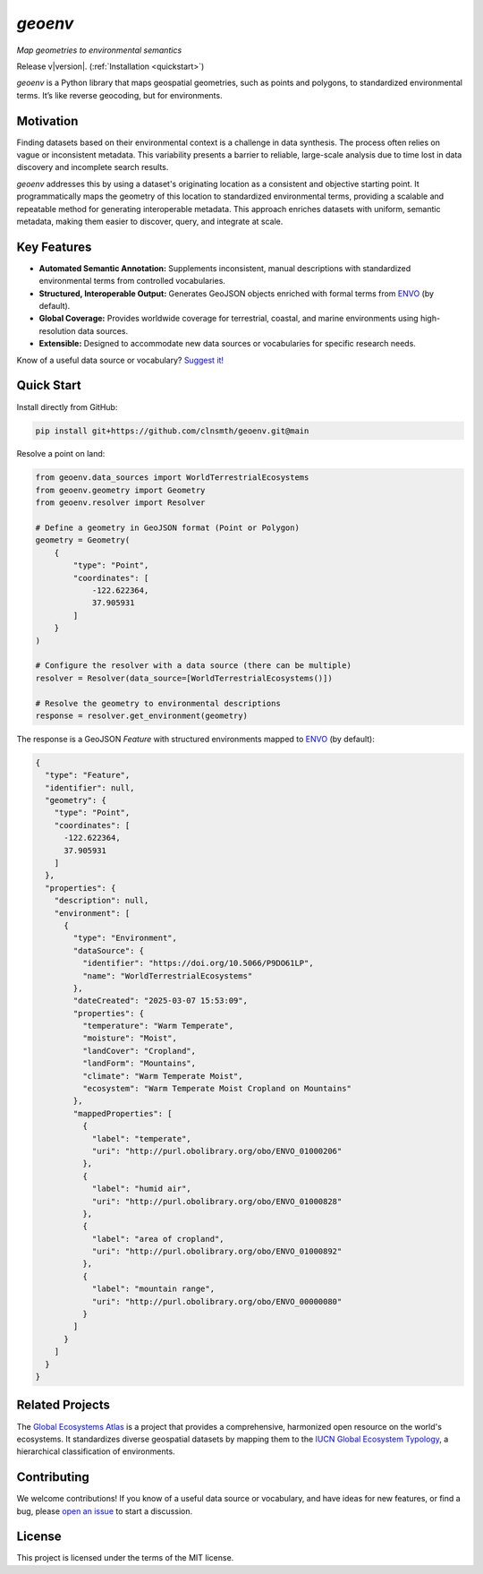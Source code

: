 `geoenv`
========

`Map geometries to environmental semantics`

Release v\ |version|. (:ref:`Installation <quickstart>`)

.. image:: https://www.repostatus.org/badges/latest/wip.svg
    :target: https://www.repostatus.org/#wip
    :alt: Project Status: WIP – Initial development is in progress, but there has not yet been a stable, usable release suitable for the public.

.. image:: https://github.com/clnsmth/geoenv/actions/workflows/ci-cd.yml/badge.svg
    :target: https://github.com/clnsmth/geoenv/actions/workflows/ci-cd.yml
    :alt: CI/CD pipeline status

.. image:: https://codecov.io/github/clnsmth/geoenv/graph/badge.svg?token=2J4MNIXCTD
    :target: https://codecov.io/github/clnsmth/geoenv
    :alt: Code coverage status

`geoenv` is a Python library that maps geospatial geometries, such as points and polygons, to standardized environmental terms. It’s like reverse geocoding, but for environments.

Motivation
----------

Finding datasets based on their environmental context is a challenge in data synthesis. The process often relies on vague or inconsistent metadata. This variability presents a barrier to reliable, large-scale analysis due to time lost in data discovery and incomplete search results.

`geoenv` addresses this by using a dataset's originating location as a consistent and objective starting point. It programmatically maps the geometry of this location to standardized environmental terms, providing a scalable and repeatable method for generating interoperable metadata. This approach enriches datasets with uniform, semantic metadata, making them easier to discover, query, and integrate at scale.

Key Features
------------

- **Automated Semantic Annotation:** Supplements inconsistent, manual descriptions with standardized environmental terms from controlled vocabularies.
- **Structured, Interoperable Output:** Generates GeoJSON objects enriched with formal terms from `ENVO`_ (by default).
- **Global Coverage:** Provides worldwide coverage for terrestrial, coastal, and marine environments using high-resolution data sources.
- **Extensible:** Designed to accommodate new data sources or vocabularies for specific research needs.

Know of a useful data source or vocabulary? `Suggest it! <https://github.com/clnsmth/geoenv/issues>`_


.. _quickstart:

Quick Start
-----------

Install directly from GitHub:

.. code-block:: bash

   pip install git+https://github.com/clnsmth/geoenv.git@main

Resolve a point on land:

.. code-block:: python

   from geoenv.data_sources import WorldTerrestrialEcosystems
   from geoenv.geometry import Geometry
   from geoenv.resolver import Resolver

   # Define a geometry in GeoJSON format (Point or Polygon)
   geometry = Geometry(
       {
           "type": "Point",
           "coordinates": [
               -122.622364,
               37.905931
           ]
       }
   )

   # Configure the resolver with a data source (there can be multiple)
   resolver = Resolver(data_source=[WorldTerrestrialEcosystems()])

   # Resolve the geometry to environmental descriptions
   response = resolver.get_environment(geometry)

The response is a GeoJSON `Feature` with structured environments mapped to `ENVO`_ (by default):

.. code-block:: json

   {
     "type": "Feature",
     "identifier": null,
     "geometry": {
       "type": "Point",
       "coordinates": [
         -122.622364,
         37.905931
       ]
     },
     "properties": {
       "description": null,
       "environment": [
         {
           "type": "Environment",
           "dataSource": {
             "identifier": "https://doi.org/10.5066/P9DO61LP",
             "name": "WorldTerrestrialEcosystems"
           },
           "dateCreated": "2025-03-07 15:53:09",
           "properties": {
             "temperature": "Warm Temperate",
             "moisture": "Moist",
             "landCover": "Cropland",
             "landForm": "Mountains",
             "climate": "Warm Temperate Moist",
             "ecosystem": "Warm Temperate Moist Cropland on Mountains"
           },
           "mappedProperties": [
             {
               "label": "temperate",
               "uri": "http://purl.obolibrary.org/obo/ENVO_01000206"
             },
             {
               "label": "humid air",
               "uri": "http://purl.obolibrary.org/obo/ENVO_01000828"
             },
             {
               "label": "area of cropland",
               "uri": "http://purl.obolibrary.org/obo/ENVO_01000892"
             },
             {
               "label": "mountain range",
               "uri": "http://purl.obolibrary.org/obo/ENVO_00000080"
             }
           ]
         }
       ]
     }
   }

Related Projects
----------------

The `Global Ecosystems Atlas`_ is a project that provides a comprehensive, harmonized open resource on the world's ecosystems. It standardizes diverse geospatial datasets by mapping them to the `IUCN Global Ecosystem Typology`_, a hierarchical classification of environments.

.. _Global Ecosystems Atlas: https://globalecosystemsatlas.org/
.. _IUCN Global Ecosystem Typology: https://global-ecosystems.org/

Contributing
------------

We welcome contributions! If you know of a useful data source or vocabulary, and have ideas for new features, or find a bug, please `open an issue`_ to start a discussion.

.. _open an issue: https://github.com/clnsmth/geoenv/issues

License
-------

This project is licensed under the terms of the MIT license.

.. _ENVO: https://sites.google.com/site/environmentontology/